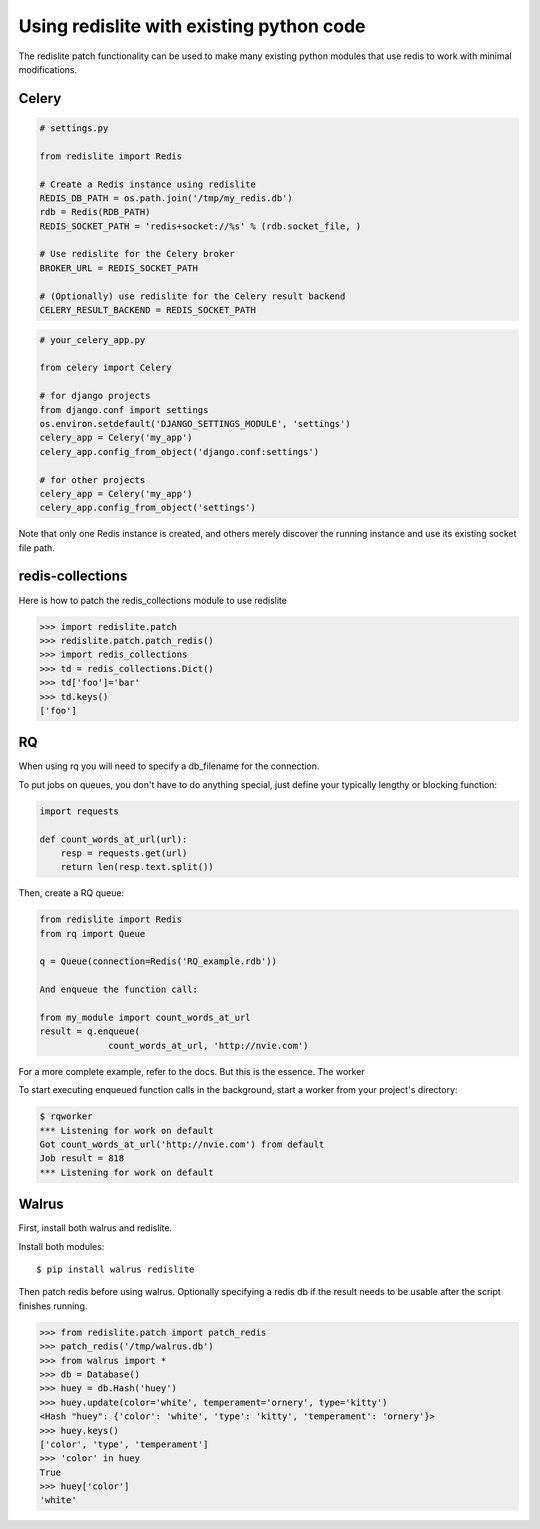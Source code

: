
Using redislite with existing python code
=========================================

The redislite patch functionality can be used to make many existing python
modules that use redis to work with minimal modifications.

Celery
------
.. code-block:: python

    # settings.py

    from redislite import Redis

    # Create a Redis instance using redislite
    REDIS_DB_PATH = os.path.join('/tmp/my_redis.db')
    rdb = Redis(RDB_PATH)
    REDIS_SOCKET_PATH = 'redis+socket://%s' % (rdb.socket_file, )

    # Use redislite for the Celery broker
    BROKER_URL = REDIS_SOCKET_PATH

    # (Optionally) use redislite for the Celery result backend
    CELERY_RESULT_BACKEND = REDIS_SOCKET_PATH

.. code-block:: python

    # your_celery_app.py

    from celery import Celery

    # for django projects
    from django.conf import settings
    os.environ.setdefault('DJANGO_SETTINGS_MODULE', 'settings')
    celery_app = Celery('my_app')
    celery_app.config_from_object('django.conf:settings')

    # for other projects
    celery_app = Celery('my_app')
    celery_app.config_from_object('settings')

Note that only one Redis instance is created, and others merely discover the running instance and use its existing socket file path.

redis-collections
-----------------
Here is how to patch the redis_collections module to use redislite

.. code-block:: python

    >>> import redislite.patch
    >>> redislite.patch.patch_redis()
    >>> import redis_collections
    >>> td = redis_collections.Dict()
    >>> td['foo']='bar'
    >>> td.keys()
    ['foo']


RQ
--
When using rq you will need to specify a db_filename for the connection.

To put jobs on queues, you don't have to do anything special, just define your typically lengthy or blocking function:

.. code-block:: python

    import requests

    def count_words_at_url(url):
        resp = requests.get(url)
        return len(resp.text.split())

Then, create a RQ queue:

.. code-block:: python

    from redislite import Redis
    from rq import Queue

    q = Queue(connection=Redis('RQ_example.rdb'))

    And enqueue the function call:

    from my_module import count_words_at_url
    result = q.enqueue(
                 count_words_at_url, 'http://nvie.com')

For a more complete example, refer to the docs. But this is the essence.
The worker

To start executing enqueued function calls in the background, start a worker from your project's directory:

.. code-block::

    $ rqworker
    *** Listening for work on default
    Got count_words_at_url('http://nvie.com') from default
    Job result = 818
    *** Listening for work on default


Walrus
------
First, install both walrus and redislite.

Install both modules::

    $ pip install walrus redislite


Then patch redis before using walrus.  Optionally specifying a redis db if
the result needs to be usable after the script finishes running.

.. code-block:: python

    >>> from redislite.patch import patch_redis
    >>> patch_redis('/tmp/walrus.db')
    >>> from walrus import *
    >>> db = Database()
    >>> huey = db.Hash('huey')
    >>> huey.update(color='white', temperament='ornery', type='kitty')
    <Hash "huey": {'color': 'white', 'type': 'kitty', 'temperament': 'ornery'}>
    >>> huey.keys()
    ['color', 'type', 'temperament']
    >>> 'color' in huey
    True
    >>> huey['color']
    'white'
